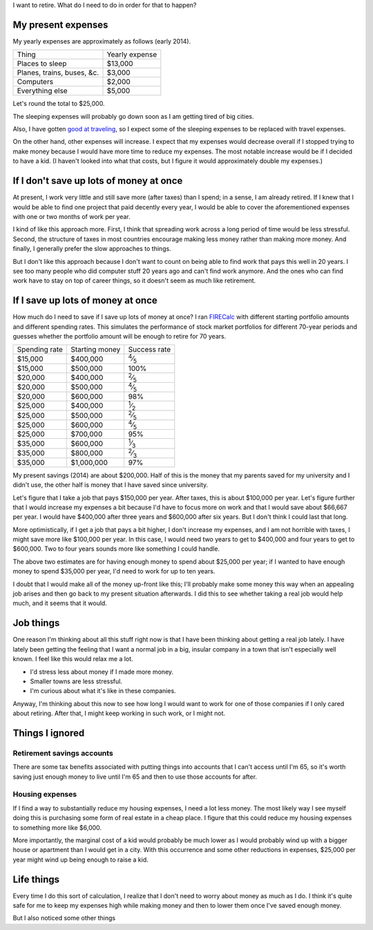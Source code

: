 I want to retire. What do I need to do in order for that to happen?

My present expenses
=========================
My yearly expenses are approximately as follows (early 2014).

.. csv-table::

    Thing,Yearly expense
    Places to sleep,"$13,000"
    "Planes, trains, buses, &c.","$3,000"
    Computers,"$2,000"
    Everything else,"$5,000"

Let's round the total to $25,000. 

The sleeping expenses will probably go down soon as I am getting tired of
big cities.

Also, I have gotten `good at traveling </stuff>`_, so I expect some of the
sleeping expenses to be replaced with travel expenses.

On the other hand, other expenses will increase. I expect that my expenses
would decrease overall if I stopped trying to make money because I would
have more time to reduce my expenses. The most notable increase would be if
I decided to have a kid. (I haven't looked into what that costs, but I figure
it would approximately double my expenses.)

If I don't save up lots of money at once
=========================================
At present, I work very little and still save more (after taxes) than
I spend; in a sense, I am already retired. If I knew that I would be able
to find one project that paid decently every year, I would be able to cover
the aforementioned expenses with one or two months of work per year.

I kind of like this approach more. First, I think that spreading work across
a long period of time would be less stressful. Second, the structure of taxes
in most countries encourage making less money rather than making more money.
And finally, I generally prefer the slow approaches to things.

But I don't like this approach because I don't want to count on being able
to find work that pays this well in 20 years. I see too many people who did
computer stuff 20 years ago and can't find work anymore. And the ones who
can find work have to stay on top of career things, so it doesn't seem as
much like retirement.

If I save up lots of money at once
====================================
How much do I need to save if I save up lots of money at once?
I ran `FIRECalc <http://firecalc.com/>`_ with different starting
portfolio amounts and different spending rates. This simulates
the performance of stock market portfolios for different 70-year
periods and guesses whether the portfolio amount will be enough
to retire for 70 years.

.. csv-table::

    Spending rate,Starting money,Success rate
    "$15,000","$400,000",:sup:`4`\ ⁄\ :sub:`5`
    "$15,000","$500,000",100%
    "$20,000","$400,000",:sup:`2`\ ⁄\ :sub:`5`
    "$20,000","$500,000",:sup:`4`\ ⁄\ :sub:`5`
    "$20,000","$600,000",98%
    "$25,000","$400,000",:sup:`1`\ ⁄\ :sub:`2`
    "$25,000","$500,000",:sup:`2`\ ⁄\ :sub:`5`
    "$25,000","$600,000",:sup:`4`\ ⁄\ :sub:`5`
    "$25,000","$700,000",95%
    "$35,000","$600,000",:sup:`1`\ ⁄\ :sub:`3`
    "$35,000","$800,000",:sup:`2`\ ⁄\ :sub:`3`
    "$35,000","$1,000,000",97%

My present savings (2014) are about $200,000. Half of this is the
money that my parents saved for my university and I didn't use,
the other half is money that I have saved since university.

Let's figure that I take a job that pays $150,000 per year. After
taxes, this is about $100,000 per year. Let's figure further that
I would increase my expenses a bit because I'd have to focus more
on work and that I would save about $66,667 per year. I would have
$400,000 after three years and $600,000 after six years. But I don't
think I could last that long.

More optimistically, if I get a job that pays a bit higher, I don't
increase my expenses, and I am not horrible with taxes, I might save
more like $100,000 per year. In this case, I would need two years to
get to $400,000 and four years to get to $600,000. Two to four years
sounds more like something I could handle.

The above two estimates are for having enough money to spend about
$25,000 per year; if I wanted to have enough money to spend $35,000
per year, I'd need to work for up to ten years.

I doubt that I would make all of the money up-front like this; I'll
probably make some money this way when an appealing job arises and then
go back to my present situation afterwards. I did this to see whether
taking a real job would help much, and it seems that it would.

Job things
====================================
One reason I'm thinking about all this stuff right now is that I have been
thinking about getting a real job lately. I have lately been getting
the feeling that I want a normal job in a big, insular company in
a town that isn't especially well known. I feel like this would relax
me a lot.

* I'd stress less about money if I made more money.
* Smaller towns are less stressful.
* I'm curious about what it's like in these companies.

Anyway, I'm thinking about this now to see how long I would want to
work for one of those companies if I only cared about retiring. After that,
I might keep working in such work, or I might not.




Things I ignored
==================

Retirement savings accounts
-------------------------------
There are some tax benefits associated with putting things into
accounts that I can't access until I'm 65, so it's worth saving
just enough money to live until I'm 65 and then to use those accounts
for after.

Housing expenses
-------------------
If I find a way to substantially reduce my housing expenses, I need a
lot less money. The most likely way I see myself doing this is purchasing
some form of real estate in a cheap place. I figure that this could
reduce my housing expenses to something more like $6,000.

More importantly, the marginal cost of a kid would probably be much lower
as I would probably wind up with a bigger house or apartment than I would
get in a city. With this occurrence and some other reductions in expenses,
$25,000 per year might wind up being enough to raise a kid.

Life things
===================
Every time I do this sort of calculation, I realize that I don't need to
worry about money as much as I do. I think it's quite safe for me to
keep my expenses high while making money and then to lower them once I've
saved enough money.

But I also noticed some other things

